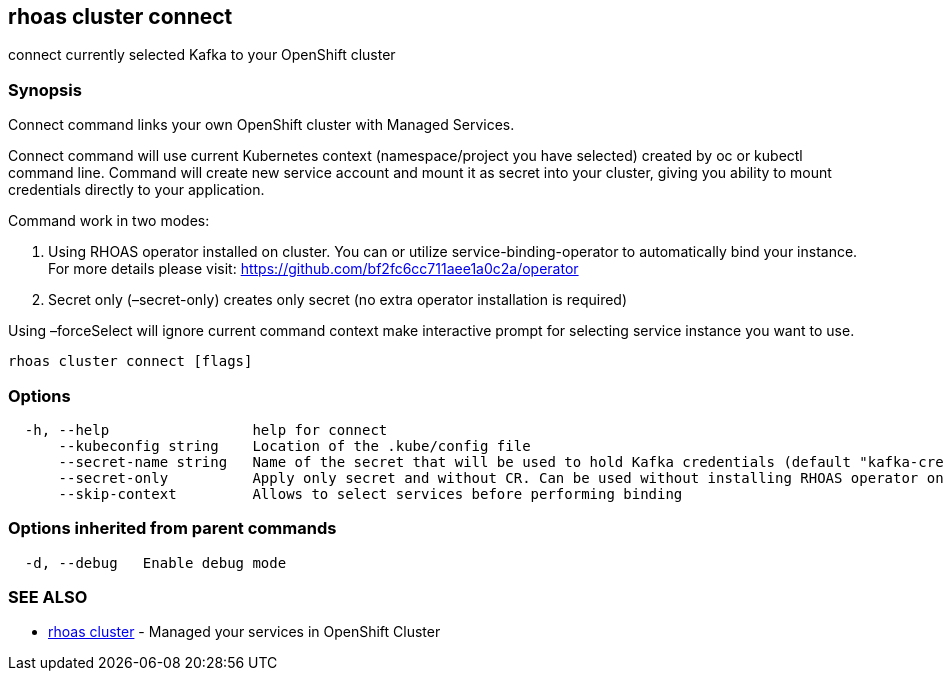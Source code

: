 == rhoas cluster connect

connect currently selected Kafka to your OpenShift cluster

=== Synopsis

Connect command links your own OpenShift cluster with Managed Services.

Connect command will use current Kubernetes context (namespace/project
you have selected) created by oc or kubectl command line. Command will
create new service account and mount it as secret into your cluster,
giving you ability to mount credentials directly to your application.

Command work in two modes:

[arabic]
. Using RHOAS operator installed on cluster. You can or utilize
service-binding-operator to automatically bind your instance. For more
details please visit: https://github.com/bf2fc6cc711aee1a0c2a/operator
. Secret only (–secret-only) creates only secret (no extra operator
installation is required)

Using –forceSelect will ignore current command context make interactive
prompt for selecting service instance you want to use.

....
rhoas cluster connect [flags]
....

=== Options

....
  -h, --help                 help for connect
      --kubeconfig string    Location of the .kube/config file
      --secret-name string   Name of the secret that will be used to hold Kafka credentials (default "kafka-credentials")
      --secret-only          Apply only secret and without CR. Can be used without installing RHOAS operator on cluster
      --skip-context         Allows to select services before performing binding
....

=== Options inherited from parent commands

....
  -d, --debug   Enable debug mode
....

=== SEE ALSO

* link:rhoas_cluster.adoc[rhoas cluster] - Managed your services in
OpenShift Cluster

